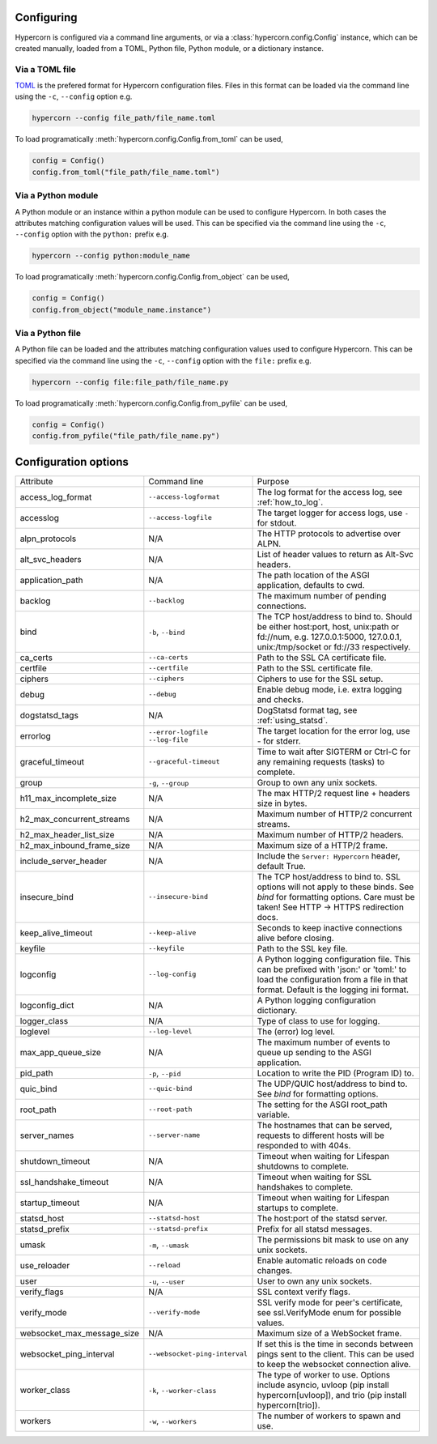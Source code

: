 .. _how_to_configure:

Configuring
===========

Hypercorn is configured via a command line arguments, or via a
:class:`hypercorn.config.Config` instance, which can be created
manually, loaded from a TOML, Python file, Python module, or a
dictionary instance.

Via a TOML file
---------------

`TOML <https://github.com/toml-lang/toml>`_ is the prefered format for
Hypercorn configuration files. Files in this format can be loaded via
the command line using the ``-c``, ``--config`` option e.g.

.. code-block::

     hypercorn --config file_path/file_name.toml

To load programatically :meth:`hypercorn.config.Config.from_toml` can
be used,

.. code-block:: python

     config = Config()
     config.from_toml("file_path/file_name.toml")

Via a Python module
-------------------

A Python module or an instance within a python module can be used to
configure Hypercorn. In both cases the attributes matching
configuration values will be used. This can be specified via the
command line using the ``-c``, ``--config`` option with the
``python:`` prefix e.g.

.. code-block::

     hypercorn --config python:module_name

To load programatically :meth:`hypercorn.config.Config.from_object`
can be used,

.. code-block:: python

     config = Config()
     config.from_object("module_name.instance")

Via a Python file
-------------------

A Python file can be loaded and the attributes matching configuration
values used to configure Hypercorn. This can be specified via the
command line using the ``-c``, ``--config`` option with the
``file:`` prefix e.g.

.. code-block::

     hypercorn --config file:file_path/file_name.py

To load programatically :meth:`hypercorn.config.Config.from_pyfile`
can be used,

.. code-block:: python

     config = Config()
     config.from_pyfile("file_path/file_name.py")

Configuration options
=====================

========================== ============================= ==========================================
Attribute                  Command line                  Purpose
-------------------------- ----------------------------- ------------------------------------------
access_log_format          ``--access-logformat``        The log format for the access log, see
                                                         :ref:`how_to_log`.
accesslog                  ``--access-logfile``          The target logger for access logs, use
                                                         ``-`` for stdout.
alpn_protocols             N/A                           The HTTP protocols to advertise over
                                                         ALPN.
alt_svc_headers            N/A                           List of header values to return as
                                                         Alt-Svc headers.
application_path           N/A                           The path location of the ASGI
                                                         application, defaults to cwd.
backlog                    ``--backlog``                 The maximum number of pending
                                                         connections.
bind                       ``-b``, ``--bind``            The TCP host/address to bind to.
                                                         Should be either host:port, host,
                                                         unix:path or fd://num, e.g.
                                                         127.0.0.1:5000, 127.0.0.1,
                                                         unix:/tmp/socket or fd://33
                                                         respectively.
ca_certs                   ``--ca-certs``                Path to the SSL CA certificate file.
certfile                   ``--certfile``                Path to the SSL certificate file.
ciphers                    ``--ciphers``                 Ciphers to use for the SSL setup.
debug                      ``--debug``                   Enable debug mode, i.e. extra logging
                                                         and checks.
dogstatsd_tags             N/A                           DogStatsd format tag, see
                                                         :ref:`using_statsd`.
errorlog                   ``--error-logfile``           The target location for the error log,
                           ``--log-file``                use `-` for stderr.
graceful_timeout           ``--graceful-timeout``        Time to wait after SIGTERM or Ctrl-C
                                                         for any remaining requests (tasks) to
                                                         complete.
group                      ``-g``, ``--group``           Group to own any unix sockets.
h11_max_incomplete_size    N/A                           The max HTTP/2 request line + headers size
                                                         in bytes.
h2_max_concurrent_streams  N/A                           Maximum number of HTTP/2 concurrent
                                                         streams.
h2_max_header_list_size    N/A                           Maximum number of HTTP/2 headers.
h2_max_inbound_frame_size  N/A                           Maximum size of a HTTP/2 frame.
include_server_header      N/A                           Include the ``Server: Hypercorn`` header,
                                                         default True.
insecure_bind              ``--insecure-bind``           The TCP host/address to bind to. SSL
                                                         options will not apply to these binds.
                                                         See *bind* for formatting options.
                                                         Care must be taken! See HTTP -> HTTPS
                                                         redirection docs.
keep_alive_timeout         ``--keep-alive``              Seconds to keep inactive connections alive
                                                         before closing.
keyfile                    ``--keyfile``                 Path to the SSL key file.
logconfig                  ``--log-config``              A Python logging configuration file. This
                                                         can be prefixed with 'json:' or 'toml:' to
                                                         load the configuration from a file in that
                                                         format. Default is the logging ini format.
logconfig_dict             N/A                           A Python logging configuration dictionary.
logger_class               N/A                           Type of class to use for logging.
loglevel                   ``--log-level``               The (error) log level.
max_app_queue_size         N/A                           The maximum number of events to queue up
                                                         sending to the ASGI application.
pid_path                   ``-p``, ``--pid``             Location to write the PID (Program ID) to.
quic_bind                  ``--quic-bind``               The UDP/QUIC host/address to bind to. See
                                                         *bind* for formatting options.
root_path                  ``--root-path``               The setting for the ASGI root_path
                                                         variable.
server_names               ``--server-name``             The hostnames that can be served, requests
                                                         to different hosts will be responded to
                                                         with 404s.
shutdown_timeout           N/A                           Timeout when waiting for Lifespan
                                                         shutdowns to complete.
ssl_handshake_timeout      N/A                           Timeout when waiting for SSL handshakes to
                                                         complete.
startup_timeout            N/A                           Timeout when waiting for Lifespan
                                                         startups to complete.
statsd_host                ``--statsd-host``             The host:port of the statsd server.
statsd_prefix              ``--statsd-prefix``           Prefix for all statsd messages.
umask                      ``-m``, ``--umask``           The permissions bit mask to use on any
                                                         unix sockets.
use_reloader               ``--reload``                  Enable automatic reloads on code changes.
user                       ``-u``, ``--user``            User to own any unix sockets.
verify_flags               N/A                           SSL context verify flags.
verify_mode                ``--verify-mode``             SSL verify mode for peer's certificate,
                                                         see ssl.VerifyMode enum for possible
                                                         values.
websocket_max_message_size N/A                           Maximum size of a WebSocket frame.
websocket_ping_interval    ``--websocket-ping-interval`` If set this is the time in seconds between
                                                         pings sent to the client. This can be used
                                                         to keep the websocket connection alive.
worker_class               ``-k``, ``--worker-class``    The type of worker to use. Options include
                                                         asyncio, uvloop (pip install
                                                         hypercorn[uvloop]), and trio (pip install
                                                         hypercorn[trio]).
workers                    ``-w``, ``--workers``         The number of workers to spawn and use.
========================== ============================= ==========================================
